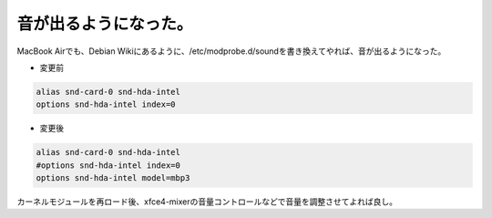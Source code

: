 ﻿音が出るようになった。
######################


MacBook Airでも、Debian Wikiにあるように、/etc/modprobe.d/soundを書き換えてやれば、音が出るようになった。

* 変更前


.. code-block:: none

   alias snd-card-0 snd-hda-intel
   options snd-hda-intel index=0



* 変更後


.. code-block:: none

   alias snd-card-0 snd-hda-intel
   #options snd-hda-intel index=0
   options snd-hda-intel model=mbp3


カーネルモジュールを再ロード後、xfce4-mixerの音量コントロールなどで音量を調整させてよれば良し。



.. author:: mkouhei
.. categories:: Debian, MacBook, 
.. tags::


